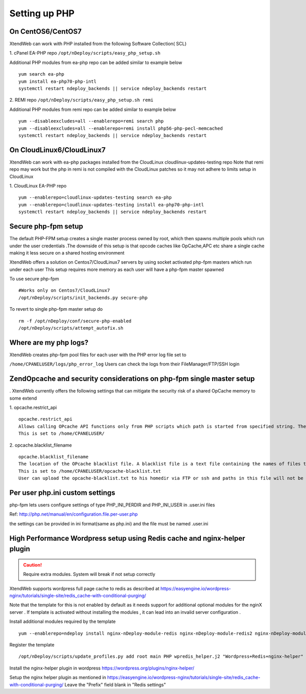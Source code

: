 Setting up PHP
================

On CentOS6/CentOS7
-------------------

XtendWeb can work with PHP installed from the following Software Collection( SCL)

1. cPanel EA-PHP repo
``/opt/nDeploy/scripts/easy_php_setup.sh``

Additional PHP modules from ea-php repo can be added similar to example below
::

  yum search ea-php
  yum install ea-php70-php-intl
  systemctl restart ndeploy_backends || service ndeploy_backends restart

2. REMI repo
``/opt/nDeploy/scripts/easy_php_setup.sh remi``

Additional PHP modules from remi repo can be added similar to example below
::

  yum --disableexcludes=all --enablerepo=remi search php
  yum --disableexcludes=all --enablerepo=remi install php56-php-pecl-memcached
  systemctl restart ndeploy_backends || service ndeploy_backends restart

On CloudLinux6/CloudLinux7
------------------------------

XtendWeb can work with ea-php packages installed from the CloudLinux cloudlinux-updates-testing repo
Note that remi repo may work but the php in remi is not compiled with the CloudLinux patches so it
may not adhere to limits setup in CloudLinux

1. CloudLinux EA-PHP repo
::

  yum --enablerepo=cloudlinux-updates-testing search ea-php
  yum --enablerepo=cloudlinux-updates-testing install ea-php70-php-intl
  systemctl restart ndeploy_backends || service ndeploy_backends restart


Secure php-fpm setup
------------------------

The default PHP-FPM setup creates a single master process owned by root, which then spawns multiple pools
which run under the user credentials .The downside of this setup is that opcode caches like OpCache,APC etc share a single
cache making it less secure on a shared hosting environment

XtendWeb offers a solution on Centos7/CloudLinux7 servers by using socket activated php-fpm masters which run under each user
This setup requires more memory as each user will have a php-fpm master spawned

To use secure php-fpm
::

  #Works only on Centos7/CloudLinux7
  /opt/nDeploy/scripts/init_backends.py secure-php

To revert to single php-fpm master setup do
::

  rm -f /opt/nDeploy/conf/secure-php-enabled
  /opt/nDeploy/scripts/attempt_autofix.sh




Where are my php logs?
----------------------

XtendWeb creates php-fpm pool files for each user with the PHP error log file set to

``/home/CPANELUSER/logs/php_error_log``
Users can check the logs from their FileManager/FTP/SSH login


ZendOpcache and security considerations on php-fpm single master setup
-----------------------------------------------------------------------

. XtendWeb currently offers the following settings
that can mitigate the security risk of a shared OpCache memory to some extend

1. opcache.restrict_api
::

  opcache.restrict_api
  Allows calling OPcache API functions only from PHP scripts which path is started from specified string. The default "" means no restriction.
  This is set to /home/CPANELUSER/

2. opcache.blacklist_filename
::

  opcache.blacklist_filename
  The location of the OPcache blacklist file. A blacklist file is a text file containing the names of files that should not be accelerated, one per line. Wildcards are allowed, and prefixes can also be provided. Lines starting with a semi-colon are ignored as comments.
  This is set to /home/CPANELUSER/opcache-blacklist.txt
  User can upload the opcache-blacklist.txt to his homedir via FTP or ssh and paths in this file will not be cached.


Per user php.ini custom settings
---------------------------------

php-fpm lets users configure settings of type PHP_INI_PERDIR and PHP_INI_USER in .user.ini files

Ref: http://php.net/manual/en/configuration.file.per-user.php

the settings can be provided in ini format(same as php.ini) and the file must be named .user.ini


High Performance Wordpress setup using Redis cache and nginx-helper plugin
----------------------------------------------------------------------------

.. caution:: Require extra modules. System will break if not setup correctly

XtendWeb supports wordpress full page cache to redis as described at https://easyengine.io/wordpress-nginx/tutorials/single-site/redis_cache-with-conditional-purging/

Note that the template for this is not enabled by default as it needs support for additional optional
modules for the nginX server . If template is activated without installing the modules , it can lead into an invalid
server configuration .

Install additional modules required by the template
::

  yum --enablerepo=ndeploy install nginx-nDeploy-module-redis nginx-nDeploy-module-redis2 nginx-nDeploy-module-echo nginx-nDeploy-module-set_misc nginx-nDeploy-module-srcache_filter

Register the template
::

  /opt/nDeploy/scripts/update_profiles.py add root main PHP wpredis_helper.j2 "Wordpress+Redis+nginx-helper"

Install the nginx-helper plugin in wordpress https://wordpress.org/plugins/nginx-helper/

Setup the nginx helper plugin as mentioned in https://easyengine.io/wordpress-nginx/tutorials/single-site/redis_cache-with-conditional-purging/
Leave the "Prefix" field blank in "Redis settings"



.. disqus::
